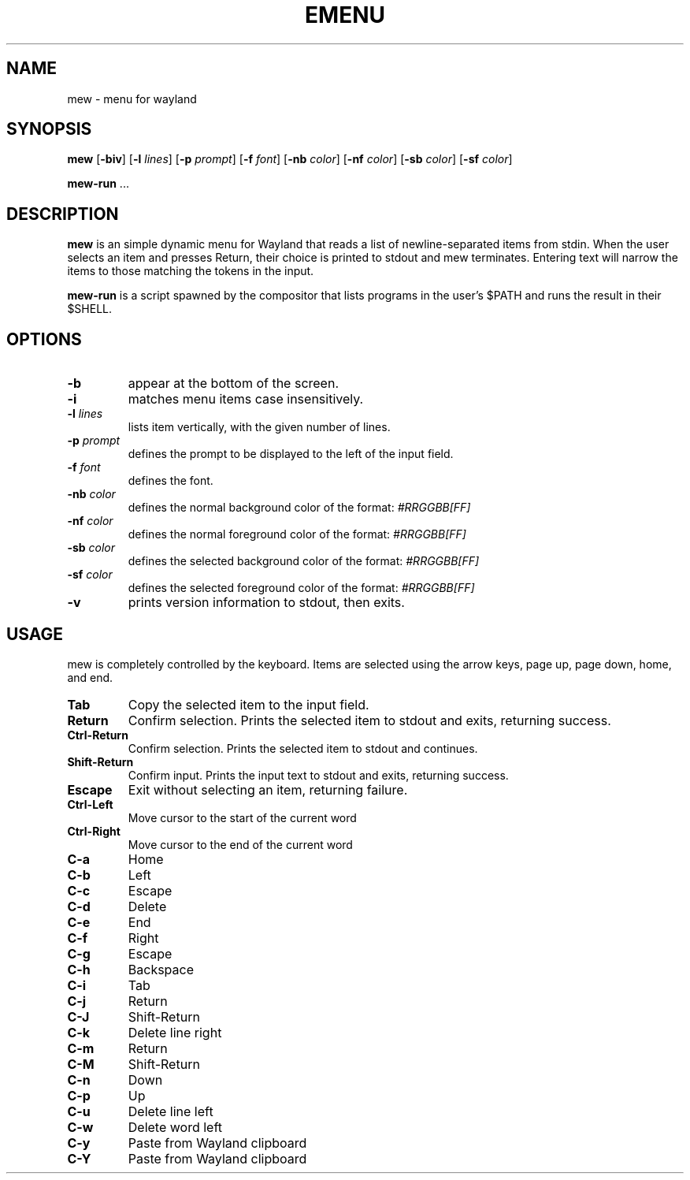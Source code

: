 .TH EMENU 1 mew\-VERSION
.SH NAME
mew \- menu for wayland
.SH SYNOPSIS
.B mew
.RB [ \-biv ]
.RB [ \-l
.IR lines ]
.RB [ \-p
.IR prompt ]
.RB [ \-f
.IR font ]
.RB [ \-nb
.IR color ]
.RB [ \-nf
.IR color ]
.RB [ \-sb
.IR color ]
.RB [ \-sf
.IR color ]
.P
.BR mew-run " ..."
.SH DESCRIPTION
.B mew
is an simple dynamic menu for Wayland that reads a list of newline\-separated items
from stdin.  When the user selects an item and presses Return, their choice is printed
to stdout and mew terminates.  Entering text will narrow the items to those
matching the tokens in the input.
.P
.B mew-run
is a script spawned by the compositor that lists programs in the user's $PATH and
runs the result in their $SHELL.
.SH OPTIONS
.TP
.B \-b
appear at the bottom of the screen.
.TP
.B \-i
matches menu items case insensitively.
.TP
.BI \-l " lines"
lists item vertically, with the given number of lines.
.TP
.BI \-p " prompt"
defines the prompt to be displayed to the left of the input field.
.TP
.BI \-f " font"
defines the font.
.TP
.BI \-nb " color"
defines the normal background color of the format:
.IR #RRGGBB[FF]
.TP
.BI \-nf " color"
defines the normal foreground color of the format:
.IR #RRGGBB[FF]
.TP
.BI \-sb " color"
defines the selected background color of the format:
.IR #RRGGBB[FF]
.TP
.BI \-sf " color"
defines the selected foreground color of the format:
.IR #RRGGBB[FF]
.TP
.B \-v
prints version information to stdout, then exits.
.SH USAGE
mew is completely controlled by the keyboard.  Items are selected using the
arrow keys, page up, page down, home, and end.
.TP
.B Tab
Copy the selected item to the input field.
.TP
.B Return
Confirm selection.  Prints the selected item to stdout and exits, returning
success.
.TP
.B Ctrl-Return
Confirm selection.  Prints the selected item to stdout and continues.
.TP
.B Shift\-Return
Confirm input.  Prints the input text to stdout and exits, returning success.
.TP
.B Escape
Exit without selecting an item, returning failure.
.TP
.B Ctrl-Left
Move cursor to the start of the current word
.TP
.B Ctrl-Right
Move cursor to the end of the current word
.TP
.B C\-a
Home
.TP
.B C\-b
Left
.TP
.B C\-c
Escape
.TP
.B C\-d
Delete
.TP
.B C\-e
End
.TP
.B C\-f
Right
.TP
.B C\-g
Escape
.TP
.B C\-h
Backspace
.TP
.B C\-i
Tab
.TP
.B C\-j
Return
.TP
.B C\-J
Shift-Return
.TP
.B C\-k
Delete line right
.TP
.B C\-m
Return
.TP
.B C\-M
Shift-Return
.TP
.B C\-n
Down
.TP
.B C\-p
Up
.TP
.B C\-u
Delete line left
.TP
.B C\-w
Delete word left
.TP
.B C\-y
Paste from Wayland clipboard
.TP
.B C\-Y
Paste from Wayland clipboard
